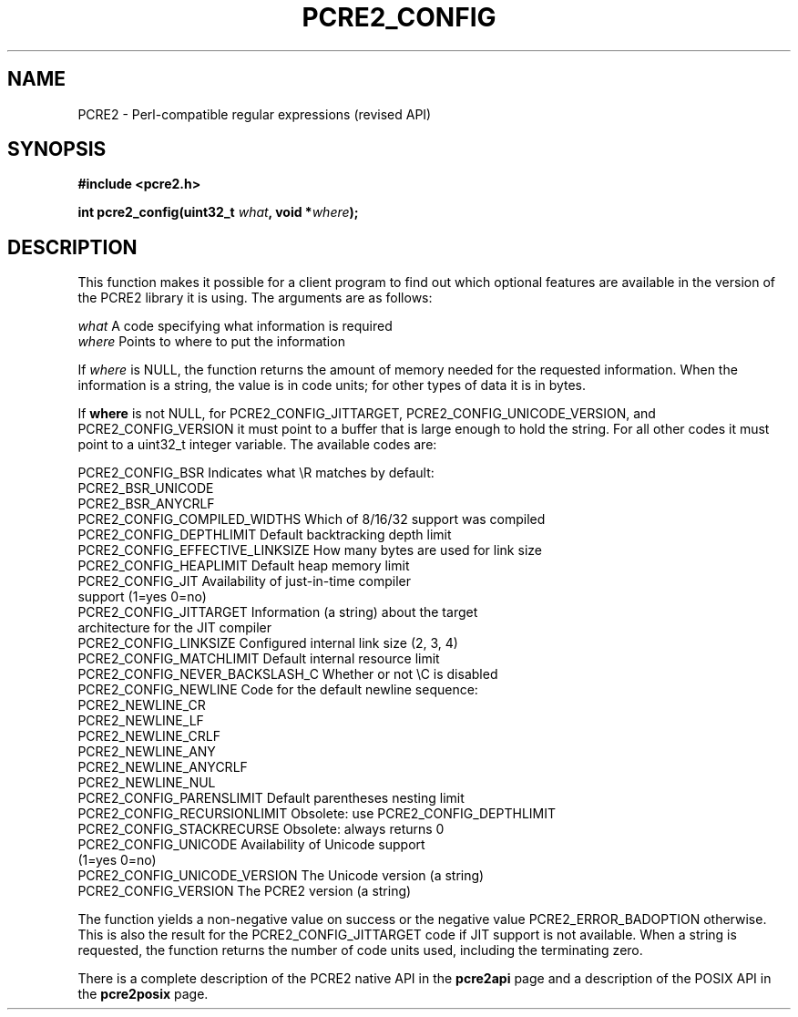 .TH PCRE2_CONFIG 3 "03 September 2025" "PCRE2 10.48-DEV"
.SH NAME
PCRE2 - Perl-compatible regular expressions (revised API)
.SH SYNOPSIS
.rs
.sp
.B #include <pcre2.h>
.PP
.nf
.B int pcre2_config(uint32_t \fIwhat\fP, void *\fIwhere\fP);
.fi
.
.SH DESCRIPTION
.rs
.sp
This function makes it possible for a client program to find out which optional
features are available in the version of the PCRE2 library it is using. The
arguments are as follows:
.sp
  \fIwhat\fP     A code specifying what information is required
  \fIwhere\fP    Points to where to put the information
.sp
If \fIwhere\fP is NULL, the function returns the amount of memory needed for
the requested information. When the information is a string, the value is in
code units; for other types of data it is in bytes.
.P
If \fBwhere\fP is not NULL, for PCRE2_CONFIG_JITTARGET,
PCRE2_CONFIG_UNICODE_VERSION, and PCRE2_CONFIG_VERSION it must point to a
buffer that is large enough to hold the string. For all other codes it must
point to a uint32_t integer variable. The available codes are:
.sp
  PCRE2_CONFIG_BSR                Indicates what \eR matches by default:
                                    PCRE2_BSR_UNICODE
                                    PCRE2_BSR_ANYCRLF
  PCRE2_CONFIG_COMPILED_WIDTHS    Which of 8/16/32 support was compiled
  PCRE2_CONFIG_DEPTHLIMIT         Default backtracking depth limit
  PCRE2_CONFIG_EFFECTIVE_LINKSIZE How many bytes are used for link size
  PCRE2_CONFIG_HEAPLIMIT          Default heap memory limit
.\" JOIN
  PCRE2_CONFIG_JIT                Availability of just-in-time compiler
                                   support (1=yes 0=no)
.\" JOIN
  PCRE2_CONFIG_JITTARGET          Information (a string) about the target
                                   architecture for the JIT compiler
  PCRE2_CONFIG_LINKSIZE           Configured internal link size (2, 3, 4)
  PCRE2_CONFIG_MATCHLIMIT         Default internal resource limit
  PCRE2_CONFIG_NEVER_BACKSLASH_C  Whether or not \eC is disabled
  PCRE2_CONFIG_NEWLINE            Code for the default newline sequence:
                                    PCRE2_NEWLINE_CR
                                    PCRE2_NEWLINE_LF
                                    PCRE2_NEWLINE_CRLF
                                    PCRE2_NEWLINE_ANY
                                    PCRE2_NEWLINE_ANYCRLF
                                    PCRE2_NEWLINE_NUL
  PCRE2_CONFIG_PARENSLIMIT        Default parentheses nesting limit
  PCRE2_CONFIG_RECURSIONLIMIT     Obsolete: use PCRE2_CONFIG_DEPTHLIMIT
  PCRE2_CONFIG_STACKRECURSE       Obsolete: always returns 0
.\" JOIN
  PCRE2_CONFIG_UNICODE            Availability of Unicode support
                                   (1=yes 0=no)
  PCRE2_CONFIG_UNICODE_VERSION    The Unicode version (a string)
  PCRE2_CONFIG_VERSION            The PCRE2 version (a string)
.sp
The function yields a non-negative value on success or the negative value
PCRE2_ERROR_BADOPTION otherwise. This is also the result for the
PCRE2_CONFIG_JITTARGET code if JIT support is not available. When a string is
requested, the function returns the number of code units used, including the
terminating zero.
.P
There is a complete description of the PCRE2 native API in the
.\" HREF
\fBpcre2api\fP
.\"
page and a description of the POSIX API in the
.\" HREF
\fBpcre2posix\fP
.\"
page.
